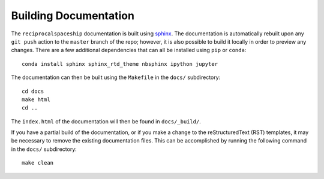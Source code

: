 .. _documentation:

Building Documentation
======================

The ``reciprocalspaceship`` documentation is built using `sphinx <http://sphinx-doc.org/>`_. The documentation is automatically rebuilt upon any ``git push`` action to
the ``master`` branch of the repo; however, it is also possible to build it locally in order to preview any changes. There are a few additional dependencies that can all
be installed using ``pip`` or ``conda``::

  conda install sphinx sphinx_rtd_theme nbsphinx ipython jupyter

The documentation can then be built using the ``Makefile`` in the ``docs/`` subdirectory::

  cd docs
  make html
  cd ..

The ``index.html`` of the documentation will then be found in ``docs/_build/``.

If you have a partial build of the documentation, or if you make a change to the reStructuredText (RST) templates, it may be necessary to remove the existing documentation files. This can be accomplished by running the following command in the ``docs/`` subdirectory::

  make clean


